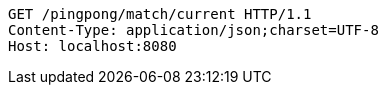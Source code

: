 [source,http,options="nowrap"]
----
GET /pingpong/match/current HTTP/1.1
Content-Type: application/json;charset=UTF-8
Host: localhost:8080

----